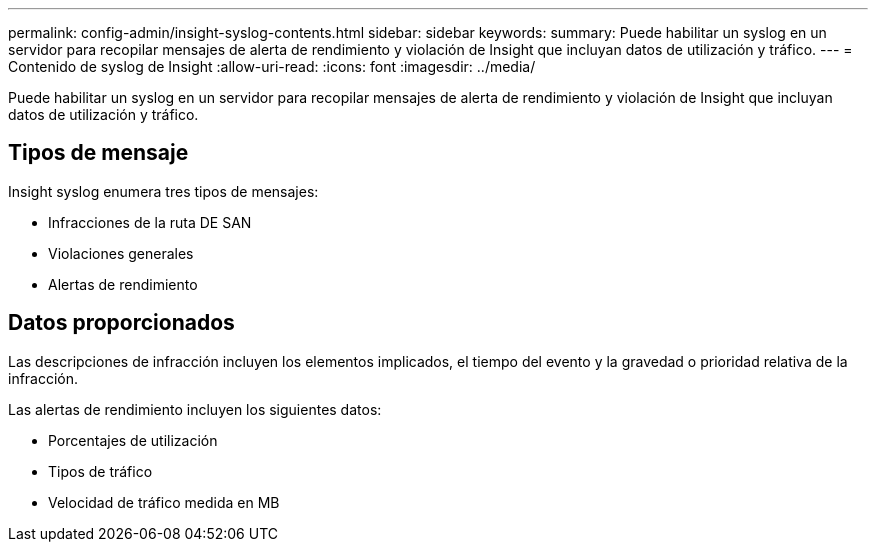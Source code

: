 ---
permalink: config-admin/insight-syslog-contents.html 
sidebar: sidebar 
keywords:  
summary: Puede habilitar un syslog en un servidor para recopilar mensajes de alerta de rendimiento y violación de Insight que incluyan datos de utilización y tráfico. 
---
= Contenido de syslog de Insight
:allow-uri-read: 
:icons: font
:imagesdir: ../media/


[role="lead"]
Puede habilitar un syslog en un servidor para recopilar mensajes de alerta de rendimiento y violación de Insight que incluyan datos de utilización y tráfico.



== Tipos de mensaje

Insight syslog enumera tres tipos de mensajes:

* Infracciones de la ruta DE SAN
* Violaciones generales
* Alertas de rendimiento




== Datos proporcionados

Las descripciones de infracción incluyen los elementos implicados, el tiempo del evento y la gravedad o prioridad relativa de la infracción.

Las alertas de rendimiento incluyen los siguientes datos:

* Porcentajes de utilización
* Tipos de tráfico
* Velocidad de tráfico medida en MB

